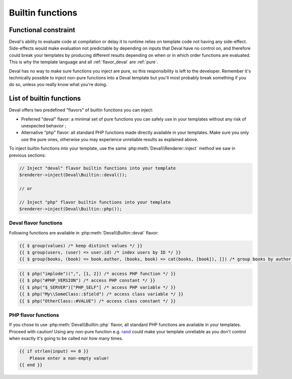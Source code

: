 =================
Builtin functions
=================

.. _functional:

Functional constraint
=====================

Deval's ability to evaluate code at compilation or delay it to runtime relies on template code not having any side-effect. Side-effects would make evaluation not predictable by depending on inputs that Deval have no control on, and therefore could break your templates by producing different results depending on when or in which order functions are evaluated. This is why the template language and all :ref:`flavor_deval` are :ref:`pure`.

.. _pure: https://en.wikipedia.org/wiki/Pure_function

Deval has no way to make sure functions you inject are pure, so this responsibility is left to the developer. Remember it's technically possible to inject non-pure functions into a Deval template but you'll most probably break something if you do so, unless you really know what you're doing.


List of builtin functions
=========================

Deval offers two predefined "flavors" of builtin functions you can inject:

- Preferred "deval" flavor: a minimal set of pure functions you can safely use in your templates without any risk of unexpected behavior ;
- Alternative "php" flavor: all standard PHP functions made directly available in your templates. Make sure you only use the pure ones, otherwise you may experience unreliable results as explained above.

To inject builtin functions into your template, use the same :php:meth:`Deval\\Renderer::inject` method we saw in previous sections:

.. code-block:: php

	// Inject "deval" flavor builtin functions into your template
	$renderer->inject(Deval\Builtin::deval());

	// or

	// Inject "php" flavor builtin functions into your template
	$renderer->inject(Deval\Builtin::php());

.. _`flavor_deval`:

Deval flavor functions
----------------------

Following functions are available in :php:meth:`Deval\\Builtin::deval` flavor:

.. py:function:: array(value1[, value2[, ...]])

	Convert parameters into arrays and merge them together. This function can be used to cast any value to an array (equivalent to PHP's ``(array)`` cast) and/or concatenate several values as a single array.

	:param mixed valueN: any value
	:return: concatenated parameters $valueN after converting them to arrays

.. py:function:: bool(value)

	Convert input value into boolean, just like a PHP boolean cast would do.

	:param mixed value: any value
	:return: input value converted to boolean

.. py:function:: cat(value1[, value2[, ...]])

	Concatenate arrays or strings (all arguments will be treated as arrays or strings depending on the type of first argument).

	:param mixed valueN: string or array
	:return: concatenated values

.. py:function:: compare(value1, value2)

	Compare two values and return -1 if first one is lower than second one, 1 if first one is greater than second one, or 0 otherwise. When used on numeric values comparison uses numerical order. When used on strings comparison uses alphabetical order. Two values of different types are always different but the order between them is undefined.

	:param mixed valueN: any value
	:return: comparison order

.. py:function:: default(value, fallback)

	Shorthand function to test whether a value is defined and not null.

	:param mixed value: input value
	:return: ``value`` if defined and not null, ``fallback`` otherwise

.. py:function:: filter(items[, predicate])

	Filter items from an array based on a predicate. If predicate is not specified then ``(item) => bool(item)`` is used, meaning function will return an array with all items which are equivalent to true using PHP `boolean casting`_ rules.

	:param any_array items: input items
	:param function predicate: predicate callback
	:return: array of all items for which ``predicate(item)`` is true

.. _`boolean casting`: http://php.net/manual/language.types.boolean.php#language.types.boolean.casting

.. py:function:: find(items[, predicate])

	Find first item from an array matching given predicate. If predicate is not specified then ``(item) => true`` is used, meaning function will return first item from the array.

	:param any_array items: input items
	:param function predicate: predicate callback
	:return: first item from array for which ``predicate(item)`` is true

.. py:function:: flip(items)

	Return an array where keys and values have been swapped (similar to PHP function `array_flip`_).

	:param any_array items: input items
	:return: array with swapped keys and values

.. _`array_flip`: http://php.net/manual/function.array-flip.php

.. py:function:: float(value)

	Convert input value into floading point number, just like a PHP float cast would do.

	:param mixed value: any value
	:return: input value converted to floating point number

.. py:function:: group(items[, get_key[, get_value[, initial]]])

	Group array items by key and merge together values sharing the same key. This function will process every key and value from input array items and apply ``get_key(item.value, item.key)`` to compute grouping key, then ``get_value(aggregate, item.value)`` to compute aggregated value. In case two or more items share the same key, ``get_value`` will be called with ``initial`` as first argument then each subsequent call receives aggregated value resulting from previous call.

	This very versatile function can be used in multiple situations depending on the callbacks you specify. Here are a few examples:

	:param any_array items: input items
	:param function get_key: key transform callback receiving item's ``value`` and ``key`` as arguments ; returns ``value`` if not specified
	:param function get_value: value transform callback receiving current aggregate for this item's computed key and ``value`` as arguments ; returns ``value`` if not specified
	:param any initial: initial aggregate passed as first argument of ``get_value`` for the first item of each group ; ``null`` if not specified
	:return: grouped array

.. code-block:: deval

	{{ $ group(values) /* keep distinct values */ }}
	{{ $ group(users, (user) => user.id) /* index users by ID */ }}
	{{ $ group(books, (book) => book.author, (books, book) => cat(books, [book]), []) /* group books by author */ }}

.. py:function:: int(value)

	Convert input value into integer number, just like a PHP int cast would do.

	:param mixed value: any value
	:return: input value converted to integer number

.. py:function:: join(items[, separator])

	Join array items together in a string using an optional separator (similar to PHP function implode_).

	:param any_array items: input items
	:param string separator: separator, empty string is used if undefined
	:return: joined array items as a single string

.. _implode: http://php.net/manual/function.implode.php

.. py:function:: keys(items)

	Extract keys from array and make another array out of them (similar to PHP function `array_keys`_).

	:param any_array items: input items
	:return: input item keys

.. _`array_keys`: http://php.net/manual/function.array-keys.php

.. py:function:: length(value)

	Return length of an array (number of items) or a string (number of characters).

	:param mixed value: input array or string
	:return: length of input value

.. py:function:: map(items, apply)

	Returns an array after applying given callback to all its values, leaving keys unchanged (similar to PHP function `array_map`_).

	:param any_array items: input items
	:return: array of (key, apply(value)) pairs

.. _`array_map`: http://php.net/manual/function.array-map.php

.. py:function:: max(value1[, value2[, ...]])

	Returns highest value in given array when given a single argument, or highest argument when given more than one (similar to PHP function `max <http://php.net/manual/function.max.php>`_).

	:param mixed valueN: array (if one argument) or scalar value (if more)
	:return: greatest value or argument

.. py:function:: min(value1[, value2[, ...]])

	Returns lowest value in given array when given a single argument, or lowest argument when given more than one (similar to PHP function `min <http://php.net/manual/function.min.php>`_).

	:param mixed valueN: array (if one argument) or scalar value (if more)
	:return: lowest value or argument

.. py:function:: php(symbol)

	Access PHP global variable, constant or function by name. Prepend "#" to name to access a constant or "$" to access a variable. Class members can be accessed by prepending their namespace followed by "::" to the symbol name. This function allows you to escape from a safe pure context, so all precautions listed in :ref:`functional` section apply to it.

	:param string symbol: name of the symbol to access
	:return: symbol value

.. code-block:: deval

	{{ $ php("implode")(",", [1, 2]) /* access PHP function */ }}
	{{ $ php("#PHP_VERSION") /* access PHP constant */ }}
	{{ $ php("$_SERVER")["PHP_SELF"] /* access PHP variable */ }}
	{{ $ php("My\\SomeClass::$field") /* access class variable */ }}
	{{ $ php("OtherClass::#VALUE") /* access class constant */ }}

.. py:function:: range(start, stop[, step])

	Build a sequence of numbers between given boundaries (inclusive), using a step increment between each value (similar to PHP function range_).

	:param integer start: first value of the sequence
	:param integer stop: last value of the sequence
	:param integer step: increment between numbers, 1 will be used in not specified
	:return: sequence array

.. _range: http://php.net/manual/function.range.php

.. py:function:: reduce(items, callback[, initial])

	Reduce array items to a scalar value using a callback function (similar to PHP function `array_reduce`_).

	:param any_array items: input items
	:param function callback: callback function producing result from aggregated value and current item value
	:param mixed initial: value used as initial aggregate, ``null`` if not specified
	:return: final aggregated value

.. _`array_reduce`: http://php.net/manual/function.array-reduce.php

.. py:function:: replace(value, replacements)

	Replace all occurrences of ``replacements`` keys by corresponding values (similar to PHP function `str_replace`_ but takes a single key-value array for replacements instead of two separate arrays).

	:param string value: original string
	:param any_array replacements: replacements key-value pairs
	:return: string with all keys from ``replacements`` replaced

.. _`str_replace`: http://php.net/manual/function.str-replace.php

.. py:function:: reverse(value)

	Reverse elements in an array (similar to PHP function `array_reverse`_) or characters in a string (similar to PHP function strrev_).

	:param mixed value: input array or string
	:return: reversed array or string

.. _`array_reverse`: http://php.net/manual/function.array-reverse.php
.. _`strrev`: http://php.net/manual/function.strrev.php

.. py:function:: slice(value, offset[, count])

	Extract delimited slice from given array or string starting at given offset.

	:param mixed value: input array or string
	:param integer offset: beginning offset of extracted slice
	:param integer count: length of extracted slice, or extract to the end if not specified
	:return: extracted array or string slice

.. py:function:: sort(items[, compare])

	Sort input array using optional comparison callback.

	:param any_array items: input items
	:param function callback: items comparison function, see usort_ for specification
	:return: sorted array

.. _usort: http://php.net/manual/function.usort.php

.. py:function:: split(string, separator[, limit])

	Split string into array using a separator string (similar to PHP function explode_).

	:param string string: input string
	:param string separator: separator string
	:param integer limit: maximum number of items in output array
	:return: array of split strings

.. _explode: http://php.net/manual/function.explode.php

.. py:function:: str(value)

	Convert input value into string, just like a PHP string cast would do.

	:param mixed value: any value
	:return: input value converted to string

.. py:function:: values(items)

	Extract values from array and make another array out of them (similar to PHP function `array_values`_).

	:param any_array items: input items
	:return: input item values

.. _`array_values`: http://php.net/manual/function.array-values.php

.. py:function:: void()

	Empty function which always returns ``null``, for use as a default placeholder in Deval statements.

	:return: null

.. py:function:: zip(keys, values)

	Create a key-value array from given list of keys and values (similar to PHP function `array_combine`_). Input arrays ``keys`` and ``values`` must have the same length for this function to work properly.

	:param any_array keys: items to be used as array keys
	:param any_array values: items to be used as array values
	:return: key-value array

.. _`array_combine`: http://php.net/manual/function.array-combine.php

.. _`flavor_php`:

PHP flavor functions
--------------------

If you chose to use :php:meth:`Deval\\Builtin::php` flavor, all standard PHP functions are available in your templates. Proceed with caution! Using any non-pure function e.g. rand_ could make your template unreliable as you don't control when exactly it's going to be called nor how many times.

.. _rand: http://php.net/manual/function.rand.php

.. code-block:: deval

	{{ if strlen(input) == 0 }}
	    Please enter a non-empty value!
	{{ end }}

